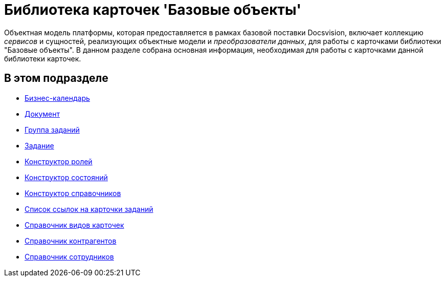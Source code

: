 = Библиотека карточек 'Базовые объекты'

Объектная модель платформы, которая предоставляется в рамках базовой поставки Docsvision, включает коллекцию _сервисов_ и сущностей, реализующих объектные модели и _преобразователи данных_, для работы с карточками библиотеки "Базовые объекты". В данном разделе собрана основная информация, необходимая для работы с карточками данной библиотеки карточек.

== В этом подразделе

* xref:DM_TM_LibBaseObject_CardCalendar.adoc[Бизнес-календарь]
* xref:DM_TM_LibBaseObject_Document.adoc[Документ]
* xref:DM_TM_LibBaseObject_CardTaskGroup.adoc[Группа заданий]
* xref:DM_TM_LibBaseObject_Task.adoc[Задание]
* xref:DM_TM_LibBaseObject_RefRoleModel.adoc[Конструктор ролей]
* xref:DM_TM_LibBaseObject_RefStates.adoc[Конструктор состояний]
* xref:DM_TM_LibBaseObject_RefBaseUniversal.adoc[Конструктор справочников]
* xref:DM_TM_LibBaseObject_TaskList.adoc[Список ссылок на карточки заданий]
* xref:DM_TM_LibBaseObject_RefKinds.adoc[Справочник видов карточек]
* xref:DM_TM_LibBaseObject_RefPartners.adoc[Справочник контрагентов]
* xref:DM_TM_LibBaseObject_RefStaff.adoc[Справочник сотрудников]




